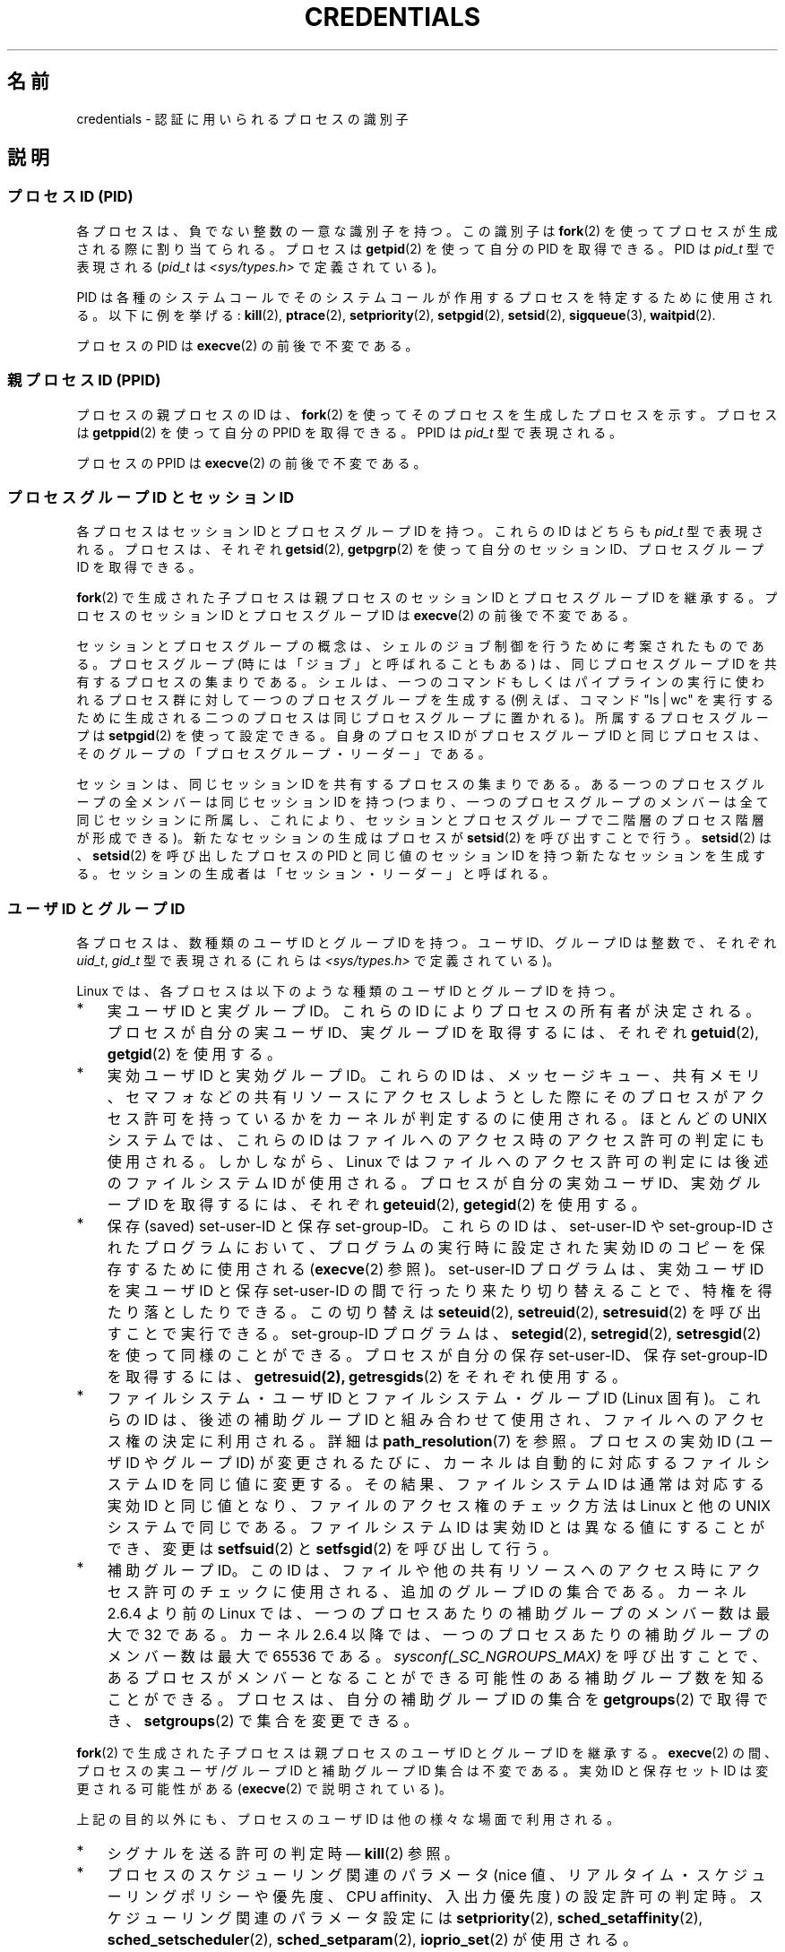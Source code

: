 .\" Copyright (c) 2007 by Michael Kerrisk <mtk.manpages@gmail.com>
.\"
.\" Permission is granted to make and distribute verbatim copies of this
.\" manual provided the copyright notice and this permission notice are
.\" preserved on all copies.
.\"
.\" Permission is granted to copy and distribute modified versions of this
.\" manual under the conditions for verbatim copying, provided that the
.\" entire resulting derived work is distributed under the terms of a
.\" permission notice identical to this one.
.\"
.\" Since the Linux kernel and libraries are constantly changing, this
.\" manual page may be incorrect or out-of-date.  The author(s) assume no
.\" responsibility for errors or omissions, or for damages resulting from
.\" the use of the information contained herein.  The author(s) may not
.\" have taken the same level of care in the production of this manual,
.\" which is licensed free of charge, as they might when working
.\" professionally.
.\"
.\" Formatted or processed versions of this manual, if unaccompanied by
.\" the source, must acknowledge the copyright and authors of this work.
.\"
.\" 2007-06-13 Creation
.\"
.\"*******************************************************************
.\"
.\" This file was generated with po4a. Translate the source file.
.\"
.\"*******************************************************************
.TH CREDENTIALS 7 2008\-06\-03 Linux "Linux Programmer's Manual"
.SH 名前
credentials \- 認証に用いられるプロセスの識別子
.SH 説明
.SS "プロセスID (PID)"
各プロセスは、負でない整数の一意な識別子を持つ。 この識別子は \fBfork\fP(2)  を使ってプロセスが生成される際に割り当てられる。 プロセスは
\fBgetpid\fP(2)  を使って自分の PID を取得できる。 PID は \fIpid_t\fP 型で表現される (\fIpid_t\fP は
\fI<sys/types.h>\fP で定義されている)。

.\" .BR sched_rr_get_interval (2),
.\" .BR sched_getaffinity (2),
.\" .BR sched_setaffinity (2),
.\" .BR sched_getparam (2),
.\" .BR sched_setparam (2),
.\" .BR sched_setscheduler (2),
.\" .BR sched_getscheduler (2),
.\" .BR getsid (2),
.\" .BR waitid (2),
.\" .BR wait4 (2),
PID は各種のシステムコールでそのシステムコールが作用するプロセスを 特定するために使用される。以下に例を挙げる: \fBkill\fP(2),
\fBptrace\fP(2), \fBsetpriority\fP(2), \fBsetpgid\fP(2), \fBsetsid\fP(2),
\fBsigqueue\fP(3), \fBwaitpid\fP(2).

プロセスの PID は \fBexecve\fP(2)  の前後で不変である。
.SS "親プロセス ID (PPID)"
プロセスの親プロセスの ID は、 \fBfork\fP(2)  を使ってそのプロセスを生成したプロセスを示す。 プロセスは \fBgetppid\fP(2)
を使って自分の PPID を取得できる。 PPID は \fIpid_t\fP 型で表現される。

プロセスの PPID は \fBexecve\fP(2)  の前後で不変である。
.SS "プロセスグループ ID とセッション ID"
各プロセスはセッション ID とプロセスグループ ID を持つ。 これらの ID はどちらも \fIpid_t\fP 型で表現される。 プロセスは、それぞれ
\fBgetsid\fP(2), \fBgetpgrp\fP(2)  を使って自分のセッション ID、プロセスグループ ID を取得できる。

\fBfork\fP(2)  で生成された子プロセスは親プロセスのセッション ID とプロセスグループ ID を継承する。プロセスのセッション ID
とプロセスグループ ID は \fBexecve\fP(2)  の前後で不変である。

セッションとプロセスグループの概念は、シェルのジョブ制御を行うために 考案されたものである。 プロセスグループ (時には「ジョブ」と呼ばれることもある)
は、 同じプロセスグループ ID を共有するプロセスの集まりである。 シェルは、一つのコマンドもしくはパイプラインの実行に使われるプロセス群に
対して一つのプロセスグループを生成する (例えば、コマンド "ls\ |\ wc" を実行するために生成される二つのプロセスは
同じプロセスグループに置かれる)。 所属するプロセスグループは \fBsetpgid\fP(2)  を使って設定できる。 自身のプロセス ID
がプロセスグループ ID と同じプロセスは、 そのグループの「プロセスグループ・リーダー」である。

セッションは、同じセッション ID を共有するプロセスの集まりである。 ある一つのプロセスグループの全メンバーは同じセッション ID を持つ
(つまり、一つのプロセスグループのメンバーは全て同じセッションに所属し、 これにより、セッションとプロセスグループで二階層のプロセス階層が形成できる)。
新たなセッションの生成はプロセスが \fBsetsid\fP(2)  を呼び出すことで行う。 \fBsetsid\fP(2)  は、 \fBsetsid\fP(2)
を呼び出したプロセスの PID と同じ値のセッション ID を持つ 新たなセッションを生成する。
セッションの生成者は「セッション・リーダー」と呼ばれる。
.SS "ユーザ ID とグループ ID"
各プロセスは、数種類のユーザ ID とグループ ID を持つ。 ユーザ ID、グループ ID は整数で、それぞれ \fIuid_t\fP, \fIgid_t\fP
型で表現される (これらは \fI<sys/types.h>\fP で定義されている)。

Linux では、各プロセスは以下のような種類のユーザ ID とグループ ID を持つ。
.IP * 3
実ユーザ ID と実グループ ID。 これらの ID によりプロセスの所有者が決定される。 プロセスが自分の実ユーザ ID、実グループ ID
を取得するには、それぞれ \fBgetuid\fP(2), \fBgetgid\fP(2)  を使用する。
.IP *
実効ユーザ ID と実効グループ ID。 これらの ID は、メッセージキュー、共有メモリ、セマフォなどの
共有リソースにアクセスしようとした際にそのプロセスがアクセス許可を 持っているかをカーネルが判定するのに使用される。 ほとんどの UNIX
システムでは、これらの ID はファイルへのアクセス時の アクセス許可の判定にも使用される。 しかしながら、Linux
ではファイルへのアクセス許可の判定には 後述のファイルシステム ID が使用される。 プロセスが自分の実効ユーザ ID、実効グループ ID
を取得するには、それぞれ \fBgeteuid\fP(2), \fBgetegid\fP(2)  を使用する。
.IP *
保存 (saved) set\-user\-ID と保存 set\-group\-ID。 これらの ID は、set\-user\-ID や
set\-group\-ID されたプログラムにおいて、 プログラムの実行時に設定された実効 ID のコピーを保存するために 使用される
(\fBexecve\fP(2)  参照)。 set\-user\-ID プログラムは、実効ユーザ ID を実ユーザID と保存 set\-user\-ID
の間で行ったり来たり切り替えることで、特権を得たり落としたりできる。 この切り替えは \fBseteuid\fP(2), \fBsetreuid\fP(2),
\fBsetresuid\fP(2)  を呼び出すことで実行できる。 set\-group\-ID プログラムは、 \fBsetegid\fP(2),
\fBsetregid\fP(2), \fBsetresgid\fP(2)  を使って同様のことができる。 プロセスが自分の保存 set\-user\-ID、保存
set\-group\-ID を取得するには、 \fBgetresuid(2),\fP \fBgetresgids\fP(2)  をそれぞれ使用する。
.IP *
ファイルシステム・ユーザ ID とファイルシステム・グループ ID (Linux 固有)。 これらの ID は、後述の補助グループ ID
と組み合わせて使用され、 ファイルへのアクセス権の決定に利用される。詳細は \fBpath_resolution\fP(7)  を参照。 プロセスの実効 ID
(ユーザ ID や グループ ID) が変更されるたびに、 カーネルは自動的に対応するファイルシステム ID を同じ値に変更する。
その結果、ファイルシステム ID は通常は対応する実効 ID と同じ値となり、 ファイルのアクセス権のチェック方法は Linux と他の UNIX
システムで同じである。 ファイルシステム ID は実効 ID とは異なる値にすることができ、 変更は \fBsetfsuid\fP(2)  と
\fBsetfsgid\fP(2)  を呼び出して行う。
.IP *
.\" Since kernel 2.6.4, the limit is visible via the read-only file
.\" /proc/sys/kernel/ngroups_max.
.\" As at 2.6.22-rc2, this file is still read-only.
補助グループ ID。 この ID は、ファイルや他の共有リソースへのアクセス時にアクセス許可の チェックに使用される、追加のグループ ID
の集合である。 カーネル 2.6.4 より前の Linux では、一つのプロセスあたりの 補助グループのメンバー数は最大で 32 である。 カーネル
2.6.4 以降では、一つのプロセスあたりの 補助グループのメンバー数は最大で 65536 である。
\fIsysconf(_SC_NGROUPS_MAX)\fP を呼び出すことで、あるプロセスがメンバーとなることができる可能性のある
補助グループ数を知ることができる。 プロセスは、自分の補助グループ ID の集合を \fBgetgroups\fP(2)  で取得でき、
\fBsetgroups\fP(2)  で集合を変更できる。
.PP
\fBfork\fP(2)  で生成された子プロセスは親プロセスのユーザ ID とグループ ID を継承する。 \fBexecve\fP(2)
の間、プロセスの実ユーザ/グループ ID と補助グループ ID 集合は不変である。 実効 ID と保存セット ID は変更される可能性がある
(\fBexecve\fP(2)  で説明されている)。

上記の目的以外にも、プロセスのユーザ ID は他の様々な場面で利用される。
.IP * 3
シグナルを送る許可の判定時\(em \fBkill\fP(2)  参照。
.IP *
プロセスのスケジューリング関連のパラメータ (nice 値、 リアルタイム・スケジューリングポリシーや優先度、CPU affinity、 入出力優先度)
の設定許可の判定時。 スケジューリング関連のパラメータ設定には \fBsetpriority\fP(2), \fBsched_setaffinity\fP(2),
\fBsched_setscheduler\fP(2), \fBsched_setparam\fP(2), \fBioprio_set\fP(2)  が使用される。
.IP *
リソース上限のチェック時。 \fBgetrlimit\fP(2)  参照。
.IP *
プロセスが生成できる inotify インスタンス数の上限のチェック時。 \fBinotify\fP(7)  参照。
.SH 準拠
プロセス ID、親プロセス ID、プロセスグループ ID、セッション ID は POSIX.1\-2001 で規定されている。 実 ID、実効
ID、保存セット ID のユーザ ID / グループ ID および 補助グループ ID は POSIX.1\-2001 で規定されている。
ファイルシステム・ユーザ ID / グループ ID は Linux による拡張である。
.SH 注意
POSIX のスレッド仕様では、これらの識別子がプロセス内の全スレッドで 共有されることを求めている。 しかしながら、カーネルのレベルでは、Linux
はスレッド毎に別々の ユーザとグループに関する識別子を管理している。 NPTL スレッド実装が、(例えば \fBsetuid\fP(2),
\fBsetresuid\fP(2)  などの呼び出しによる) ユーザやグループに関する識別子に対する変更が プロセス内の全ての POSIX
スレッドに対して反映されることを保証する ための処理を行っている。
.SH 関連項目
\fBbash\fP(1), \fBcsh\fP(1), \fBps\fP(1), \fBaccess\fP(2), \fBexecve\fP(2),
\fBfaccessat\fP(2), \fBfork\fP(2), \fBgetpgrp\fP(2), \fBgetpid\fP(2), \fBgetppid\fP(2),
\fBgetsid\fP(2), \fBkill\fP(2), \fBkillpg\fP(2), \fBsetegid\fP(2), \fBseteuid\fP(2),
\fBsetfsgid\fP(2), \fBsetfsuid\fP(2), \fBsetgid\fP(2), \fBsetgroups\fP(2),
\fBsetresgid\fP(2), \fBsetresuid\fP(2), \fBsetuid\fP(2), \fBwaitpid\fP(2),
\fBeuidaccess\fP(3), \fBinitgroups\fP(3), \fBtcgetpgrp\fP(3), \fBtcsetpgrp\fP(3),
\fBcapabilities\fP(7), \fBpath_resolution\fP(7), \fBunix\fP(7)
.SH この文書について
この man ページは Linux \fIman\-pages\fP プロジェクトのリリース 3.40 の一部
である。プロジェクトの説明とバグ報告に関する情報は
http://www.kernel.org/doc/man\-pages/ に書かれている。
